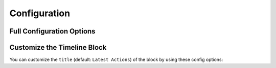 .. index::
    single: Configuration

Configuration
=============

Full Configuration Options
--------------------------

.. configuration-block::

    .. code-block:: yaml

        # Default configuration for extension with alias: "sonata_timeline"
        sonata_timeline:
            manager_type:         orm
            class:
                component:            '%spy_timeline.class.component%'
                actionComponent:      ~
                action_component:     '%spy_timeline.class.action_component%'
                action:               '%spy_timeline.class.action%'
                timeline:             '%spy_timeline.class.timeline%'

Customize the Timeline Block
----------------------------

You can customize the ``title`` (default: ``Latest Actions``) of the block by using these config options:

.. configuration-block::

    .. code-block:: yaml

        # app/config/config.yml

        sonata_admin:
            dashboard:
                blocks:
                    # ...
                    - { position: center, type: sonata.timeline.block.timeline, settings: { context: SONATA_ADMIN, max_per_page: 25, title: "My Timeline Block" }}
